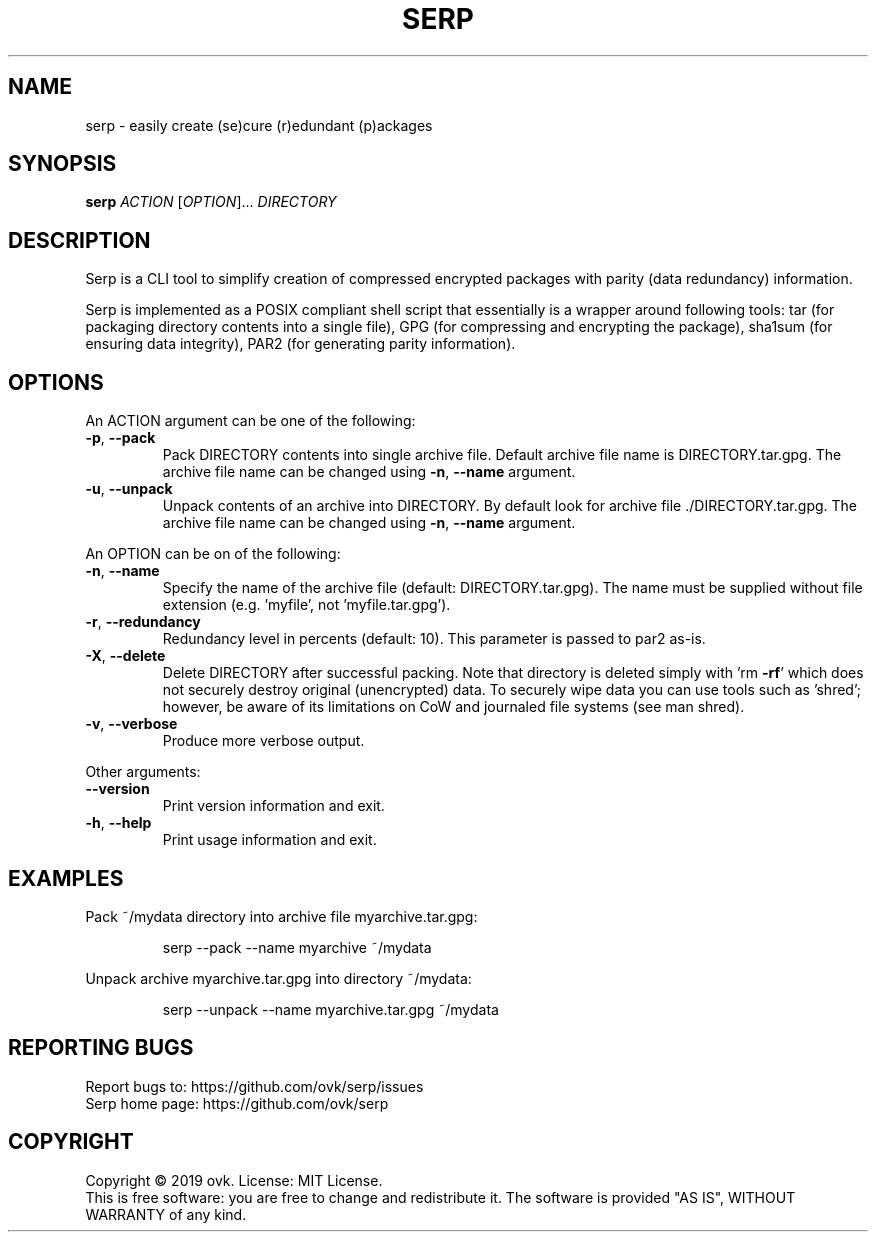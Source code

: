 .\" DO NOT MODIFY THIS FILE!  It was generated by help2man 1.47.6.
.TH SERP "1" "November 2019" "serp 1.0.0" "User Commands"
.SH NAME
serp \- easily create (se)cure (r)edundant (p)ackages
.SH SYNOPSIS
.B serp
\fI\,ACTION \/\fR[\fI\,OPTION\/\fR]... \fI\,DIRECTORY\/\fR
.SH DESCRIPTION
Serp is a CLI tool to simplify creation of compressed encrypted packages with
parity (data redundancy) information.
.PP
Serp is implemented as a POSIX compliant shell script that essentially is
a wrapper around following tools: tar (for packaging directory contents into
a single file), GPG (for compressing and encrypting the package), sha1sum
(for ensuring data integrity), PAR2 (for generating parity information).
.SH OPTIONS
An ACTION argument can be one of the following:
.TP
\fB\-p\fR, \fB\-\-pack\fR
Pack DIRECTORY contents into single archive file.
Default archive file name is DIRECTORY.tar.gpg.
The archive file name can be changed using
\fB\-n\fR, \fB\-\-name\fR argument.
.TP
\fB\-u\fR, \fB\-\-unpack\fR
Unpack contents of an archive into DIRECTORY.
By default look for archive file ./DIRECTORY.tar.gpg.
The archive file name can be changed using
\fB\-n\fR, \fB\-\-name\fR argument.
.PP
An OPTION can be on of the following:
.TP
\fB\-n\fR, \fB\-\-name\fR
Specify the name of the archive file
(default: DIRECTORY.tar.gpg).
The name must be supplied without file extension
(e.g. 'myfile', not 'myfile.tar.gpg').
.TP
\fB\-r\fR, \fB\-\-redundancy\fR
Redundancy level in percents (default: 10).
This parameter is passed to par2 as\-is.
.TP
\fB\-X\fR, \fB\-\-delete\fR
Delete DIRECTORY after successful packing.
Note that directory is deleted simply with 'rm \fB\-rf\fR'
which does not securely destroy original (unencrypted)
data. To securely wipe data you can use tools such as
\&'shred'; however, be aware of its limitations on CoW
and journaled file systems (see man shred).
.TP
\fB\-v\fR, \fB\-\-verbose\fR
Produce more verbose output.
.PP
Other arguments:
.TP
\fB\-\-version\fR
Print version information and exit.
.TP
\fB\-h\fR, \fB\-\-help\fR
Print usage information and exit.
.SH EXAMPLES
Pack ~/mydata directory into archive file myarchive.tar.gpg:
.IP
serp \-\-pack \-\-name myarchive ~/mydata
.PP
Unpack archive myarchive.tar.gpg into directory ~/mydata:
.IP
serp \-\-unpack \-\-name myarchive.tar.gpg ~/mydata
.SH "REPORTING BUGS"
Report bugs to: https://github.com/ovk/serp/issues
.br
Serp home page: https://github.com/ovk/serp
.SH COPYRIGHT
Copyright \(co 2019 ovk.
License: MIT License.
.br
This is free software: you are free to change and redistribute it.
The software is provided "AS IS", WITHOUT WARRANTY of any kind.

